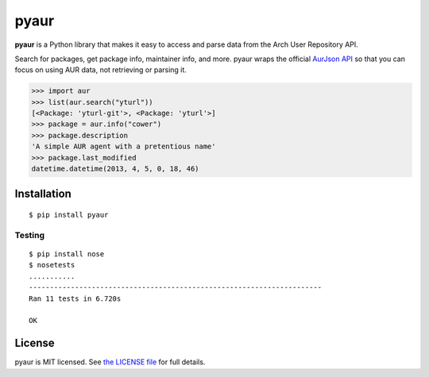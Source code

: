 pyaur
=====

**pyaur** is a Python library that makes it easy to access and parse data from
the Arch User Repository API.

Search for packages, get package info, maintainer info, and more. pyaur wraps
the official `AurJson API <https://wiki.archlinux.org/index.php/AurJson>`__ so
that you can focus on using AUR data, not retrieving or parsing it.

.. code:: python

    >>> import aur
    >>> list(aur.search("yturl"))
    [<Package: 'yturl-git'>, <Package: 'yturl'>]
    >>> package = aur.info("cower")
    >>> package.description
    'A simple AUR agent with a pretentious name'
    >>> package.last_modified
    datetime.datetime(2013, 4, 5, 0, 18, 46)

Installation
------------

::

    $ pip install pyaur

Testing
_______

.. image:: https://travis-ci.org/cdown/pyaur.png?branch=master
    :target: https://travis-ci.org/cdown/pyaur
.. image:: https://coveralls.io/repos/cdown/pyaur/badge.png?branch=master
    :target: https://coveralls.io/r/cdown/pyaur?branch=master

::

    $ pip install nose
    $ nosetests
    ...........
    ----------------------------------------------------------------------
    Ran 11 tests in 6.720s

    OK

License
-------

pyaur is MIT licensed. See `the LICENSE file
<https://github.com/cdown/pyaur/blob/master/LICENSE>`__ for full details.
